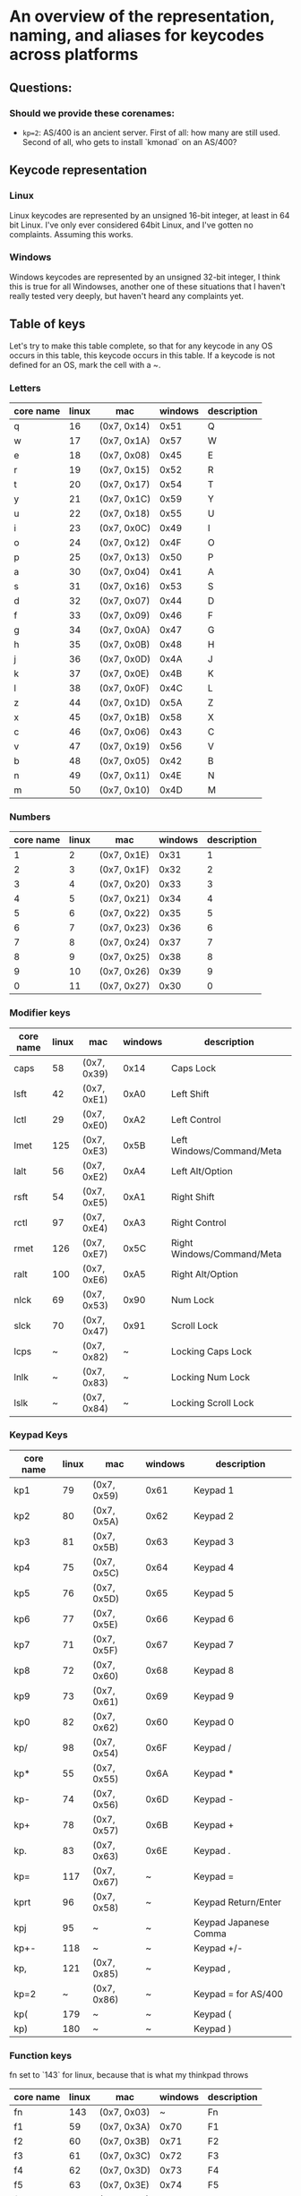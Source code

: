 * An overview of the representation, naming, and aliases for keycodes across platforms


** Questions:
*** Should we provide these corenames:
- ~kp=2~: AS/400 is an ancient server. First of all: how many are still used.
  Second of all, who gets to install `kmonad` on an AS/400?


** Keycode representation

*** Linux
Linux keycodes are represented by an unsigned 16-bit integer, at least in 64 bit
Linux. I've only ever considered 64bit Linux, and I've gotten no complaints.
Assuming this works.

*** Windows
Windows keycodes are represented by an unsigned 32-bit integer, I think this is
true for all Windowses, another one of these situations that I haven't really
tested very deeply, but haven't heard any complaints yet.

** Table of keys

Let's try to make this table complete, so that for any keycode in any OS occurs
in this table, this keycode occurs in this table. If a keycode is not defined
for an OS, mark the cell with a ~.

*** Letters

| core name | linux | mac         | windows | description |
|-----------+-------+-------------+---------+-------------|
| q         |    16 | (0x7, 0x14) |    0x51 | Q           |
| w         |    17 | (0x7, 0x1A) |    0x57 | W           |
| e         |    18 | (0x7, 0x08) |    0x45 | E           |
| r         |    19 | (0x7, 0x15) |    0x52 | R           |
| t         |    20 | (0x7, 0x17) |    0x54 | T           |
| y         |    21 | (0x7, 0x1C) |    0x59 | Y           |
| u         |    22 | (0x7, 0x18) |    0x55 | U           |
| i         |    23 | (0x7, 0x0C) |    0x49 | I           |
| o         |    24 | (0x7, 0x12) |    0x4F | O           |
| p         |    25 | (0x7, 0x13) |    0x50 | P           |
| a         |    30 | (0x7, 0x04) |    0x41 | A           |
| s         |    31 | (0x7, 0x16) |    0x53 | S           |
| d         |    32 | (0x7, 0x07) |    0x44 | D           |
| f         |    33 | (0x7, 0x09) |    0x46 | F           |
| g         |    34 | (0x7, 0x0A) |    0x47 | G           |
| h         |    35 | (0x7, 0x0B) |    0x48 | H           |
| j         |    36 | (0x7, 0x0D) |    0x4A | J           |
| k         |    37 | (0x7, 0x0E) |    0x4B | K           |
| l         |    38 | (0x7, 0x0F) |    0x4C | L           |
| z         |    44 | (0x7, 0x1D) |    0x5A | Z           |
| x         |    45 | (0x7, 0x1B) |    0x58 | X           |
| c         |    46 | (0x7, 0x06) |    0x43 | C           |
| v         |    47 | (0x7, 0x19) |    0x56 | V           |
| b         |    48 | (0x7, 0x05) |    0x42 | B           |
| n         |    49 | (0x7, 0x11) |    0x4E | N           |
| m         |    50 | (0x7, 0x10) |    0x4D | M           |

*** Numbers

| core name | linux | mac         | windows | description |
|-----------+-------+-------------+---------+-------------|
|         1 |     2 | (0x7, 0x1E) |    0x31 |           1 |
|         2 |     3 | (0x7, 0x1F) |    0x32 |           2 |
|         3 |     4 | (0x7, 0x20) |    0x33 |           3 |
|         4 |     5 | (0x7, 0x21) |    0x34 |           4 |
|         5 |     6 | (0x7, 0x22) |    0x35 |           5 |
|         6 |     7 | (0x7, 0x23) |    0x36 |           6 |
|         7 |     8 | (0x7, 0x24) |    0x37 |           7 |
|         8 |     9 | (0x7, 0x25) |    0x38 |           8 |
|         9 |    10 | (0x7, 0x26) |    0x39 |           9 |
|         0 |    11 | (0x7, 0x27) |    0x30 |           0 |

*** Modifier keys

| core name | linux | mac         | windows | description                |
|-----------+-------+-------------+---------+----------------------------|
| caps      |    58 | (0x7, 0x39) |    0x14 | Caps Lock                  |
| lsft      |    42 | (0x7, 0xE1) |    0xA0 | Left Shift                 |
| lctl      |    29 | (0x7, 0xE0) |    0xA2 | Left Control               |
| lmet      |   125 | (0x7, 0xE3) |    0x5B | Left Windows/Command/Meta  |
| lalt      |    56 | (0x7, 0xE2) |    0xA4 | Left Alt/Option            |
| rsft      |    54 | (0x7, 0xE5) |    0xA1 | Right Shift                |
| rctl      |    97 | (0x7, 0xE4) |    0xA3 | Right Control              |
| rmet      |   126 | (0x7, 0xE7) |    0x5C | Right Windows/Command/Meta |
| ralt      |   100 | (0x7, 0xE6) |    0xA5 | Right Alt/Option           |
| nlck      |    69 | (0x7, 0x53) |    0x90 | Num Lock                   |
| slck      |    70 | (0x7, 0x47) |    0x91 | Scroll Lock                |
| lcps      |     ~ | (0x7, 0x82) |       ~ | Locking Caps Lock          |
| lnlk      |     ~ | (0x7, 0x83) |       ~ | Locking Num Lock           |
| lslk      |     ~ | (0x7, 0x84) |       ~ | Locking Scroll Lock        |

*** Keypad Keys

| core name | linux | mac         | windows | description           |
|-----------+-------+-------------+---------+-----------------------|
| kp1       |    79 | (0x7, 0x59) |    0x61 | Keypad 1              |
| kp2       |    80 | (0x7, 0x5A) |    0x62 | Keypad 2              |
| kp3       |    81 | (0x7, 0x5B) |    0x63 | Keypad 3              |
| kp4       |    75 | (0x7, 0x5C) |    0x64 | Keypad 4              |
| kp5       |    76 | (0x7, 0x5D) |    0x65 | Keypad 5              |
| kp6       |    77 | (0x7, 0x5E) |    0x66 | Keypad 6              |
| kp7       |    71 | (0x7, 0x5F) |    0x67 | Keypad 7              |
| kp8       |    72 | (0x7, 0x60) |    0x68 | Keypad 8              |
| kp9       |    73 | (0x7, 0x61) |    0x69 | Keypad 9              |
| kp0       |    82 | (0x7, 0x62) |    0x60 | Keypad 0              |
| kp/       |    98 | (0x7, 0x54) |    0x6F | Keypad /              |
| kp*       |    55 | (0x7, 0x55) |    0x6A | Keypad *              |
| kp-       |    74 | (0x7, 0x56) |    0x6D | Keypad -              |
| kp+       |    78 | (0x7, 0x57) |    0x6B | Keypad +              |
| kp.       |    83 | (0x7, 0x63) |    0x6E | Keypad .              |
| kp=       |   117 | (0x7, 0x67) |       ~ | Keypad =              |
| kprt      |    96 | (0x7, 0x58) |       ~ | Keypad Return/Enter   |
| kpj       |    95 | ~           |       ~ | Keypad Japanese Comma |
| kp+-      |   118 | ~           |       ~ | Keypad +/-            |
| kp,       |   121 | (0x7, 0x85) |       ~ | Keypad ,              |
| kp=2      |     ~ | (0x7, 0x86) |       ~ | Keypad = for AS/400   |
| kp(       |   179 | ~           |       ~ | Keypad (              |
| kp)       |   180 | ~           |       ~ | Keypad )              |

*** Function keys

fn set to `143` for linux, because that is what my thinkpad throws

| core name | linux | mac         | windows | description |
|-----------+-------+-------------+---------+-------------|
| fn        |   143 | (0x7, 0x03) |       ~ | Fn          |
| f1        |    59 | (0x7, 0x3A) |    0x70 | F1          |
| f2        |    60 | (0x7, 0x3B) |    0x71 | F2          |
| f3        |    61 | (0x7, 0x3C) |    0x72 | F3          |
| f4        |    62 | (0x7, 0x3D) |    0x73 | F4          |
| f5        |    63 | (0x7, 0x3E) |    0x74 | F5          |
| f6        |    64 | (0x7, 0x3F) |    0x75 | F6          |
| f7        |    65 | (0x7, 0x40) |    0x76 | F7          |
| f8        |    66 | (0x7, 0x41) |    0x77 | F8          |
| f9        |    67 | (0x7, 0x42) |    0x78 | F9          |
| f10       |    68 | (0x7, 0x43) |    0x79 | F10         |
| f11       |    87 | (0x7, 0x44) |    0x7A | F11         |
| f12       |    88 | (0x7, 0x45) |    0x7B | F12         |
| f13       |   183 | (0x7, 0x68) |    0x7C | F13         |
| f14       |   184 | (0x7, 0x69) |    0x7D | F14         |
| f15       |   185 | (0x7, 0x6A) |    0x7E | F15         |
| f16       |   186 | (0x7, 0x6B) |    0x7F | F16         |
| f17       |   187 | (0x7, 0x6C) |    0x80 | F17         |
| f18       |   188 | (0x7, 0x6D) |    0x81 | F18         |
| f19       |   189 | (0x7, 0x6E) |    0x82 | F19         |
| f20       |   190 | (0x7, 0x6F) |    0x83 | F20         |
| f21       |   191 | (0x7, 0x70) |    0x84 | F21         |
| f22       |   192 | (0x7, 0x71) |    0x85 | F22         |
| f23       |   193 | (0x7, 0x72) |    0x86 | F23         |
| f24       |   194 | (0x7, 0x73) |    0x87 | F24         |

*** Others-1

| core name | linux | mac         | windows | description                   |
|-----------+-------+-------------+---------+-------------------------------|
| esc       |     1 | (0x7, 0x29) |    0x1B | Escape                        |
| `         |    41 | (0x7, 0x35) |    0xC0 | ` or ~                        |
| -         |    12 | (0x7, 0x2D) |    0xBD | - or _                        |
| =         |    13 | (0x7, 0x2E) |    0xBB | = or +                        |
| bspc      |    14 | (0x7, 0x2A) |    0x08 | Backspace                     |
| tab       |    15 | (0x7, 0x2B) |    0x09 | Tab                           |
| [         |    26 | (0x7, 0x2F) |    0xDB | [ or {                        |
| ]         |    27 | (0x7, 0x30) |    0xDD | ] or }                        |
| ret       |    28 | (0x7, 0x28) |    0x0D | Return/Enter                  |
| \         |    43 | (0x7, 0x31) |    0xDC | \ or                          |
| ;         |    39 | (0x7, 0x33) |    0xBA | ; or :                        |
| '         |    40 | (0x7, 0x34) |    0xDE | ' or "                        |
| ,         |    51 | (0x7, 0x36) |    0xBC | , or <                        |
| .         |    52 | (0x7, 0x37) |    0xBE | . or >                        |
| /         |    53 | (0x7, 0x38) |    0xBF | / or ?                        |
| spc       |    57 | (0x7, 0x2C) |    0x20 | Spacebar                      |
| 102d      |    86 | (0x7, 0x64) |    0xE2 | 102ND/Non-US \                |
| cmps      |   127 | (0x7, 0x65) |    0x5D | Compose/Application           |
| sys       |    99 | (0x7, 0x46) |    0x2C | SysRq/Print Screen            |
| paus      |   119 | (0x7, 0x48) |    0x13 | Pause/Break                   |
| ins       |   110 | (0x7, 0x49) |    0x2D | Insert                        |
| del       |   111 | (0x7, 0x4C) |    0x2E | Delete                        |
| home      |   102 | (0x7, 0x4A) |    0x24 | Home                          |
| end       |   107 | (0x7, 0x4D) |    0x23 | End                           |
| pgup      |   104 | (0x7, 0x4B) |    0x21 | Page Up                       |
| pgdn      |   109 | (0x7, 0x4E) |    0x22 | Page Down                     |
| up        |   103 | (0x7, 0x52) |    0x26 | Up                            |
| left      |   105 | (0x7, 0x50) |    0x25 | Left                          |
| down      |   108 | (0x7, 0x51) |    0x28 | Down                          |
| rght      |   106 | (0x7, 0x4F) |    0x27 | Right                         |
| dcs       |   235 | ~           |       ~ | Unknown, asking @joshskidmore |

*** Multimedia controls
All of these: I'm guessing
| core name | linux | mac | windows | description                     |
|-----------+-------+-----+---------+---------------------------------|
| back      |   158 | ~   | ~       | back key for various devices    |
| fwd       |   159 | ~   | ~       | forward key for various devices |

*** Asian language keys

| core name | linux | mac | windows | description     |
|-----------+-------+-----+---------+-----------------|
| zenk      |    85 | ~   | ~       | Zenkaku/Hankaku |
| hang      |   122 | ~   | ~       | Hangeul         |

** Table of aliases

** Desired behavior

** References
[[https://github.com/torvalds/linux/blob/master/include/uapi/linux/input-event-codes.h][Linux input-event-codes.h]]
[[https://github.com/pqrs-org/Karabiner-Elements/blob/fdc9d542a6f17258655f595e4d51d1e26aa25d41/src/share/types/momentary_switch_event_details/key_code.hpp][Karabiner headers]]
[[https://docs.microsoft.com/en-us/windows/win32/inputdev/virtual-key-codes][Windows virtual key codes]]
